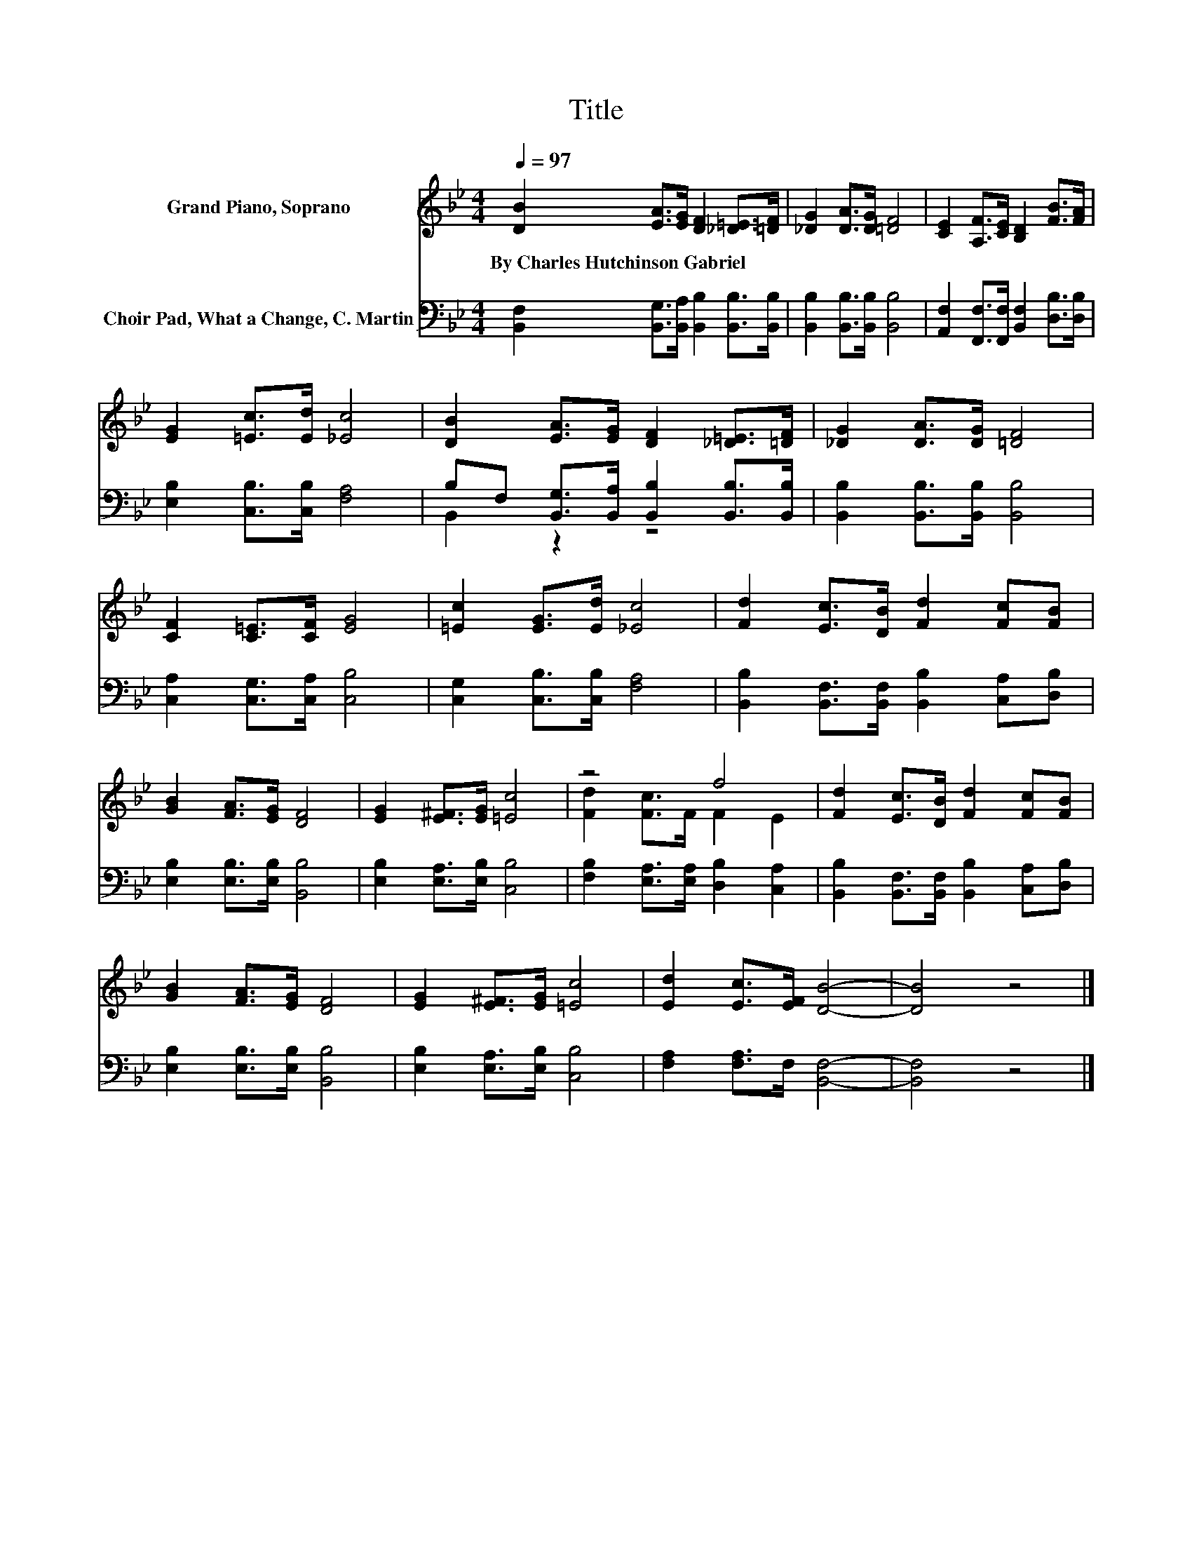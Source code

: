 X:1
T:Title
%%score ( 1 2 ) ( 3 4 )
L:1/8
Q:1/4=97
M:4/4
K:Bb
V:1 treble nm="Grand Piano, Soprano"
V:2 treble 
V:3 bass nm="Choir Pad, What a Change, C. Martin"
V:4 bass 
V:1
 [DB]2 [EA]>[EG] [DF]2 [_D=E]>[=DF] | [_DG]2 [DA]>[DG] [=DF]4 | [CE]2 [A,F]>[CE] [B,D]2 [FB]>[FA] | %3
w: By~Charles~Hutchinson~Gabriel * * * * *|||
 [EG]2 [=Ec]>[Ed] [_Ec]4 | [DB]2 [EA]>[EG] [DF]2 [_D=E]>[=DF] | [_DG]2 [DA]>[DG] [=DF]4 | %6
w: |||
 [CF]2 [C=E]>[CF] [EG]4 | [=Ec]2 [EG]>[Ed] [_Ec]4 | [Fd]2 [Ec]>[DB] [Fd]2 [Fc][FB] | %9
w: |||
 [GB]2 [FA]>[EG] [DF]4 | [EG]2 [E^F]>[EG] [=Ec]4 | z4 f4 | [Fd]2 [Ec]>[DB] [Fd]2 [Fc][FB] | %13
w: ||||
 [GB]2 [FA]>[EG] [DF]4 | [EG]2 [E^F]>[EG] [=Ec]4 | [Ed]2 [Ec]>[EF] [DB]4- | [DB]4 z4 |] %17
w: ||||
V:2
 x8 | x8 | x8 | x8 | x8 | x8 | x8 | x8 | x8 | x8 | x8 | [Fd]2 [Fc]>F F2 E2 | x8 | x8 | x8 | x8 | %16
 x8 |] %17
V:3
 [B,,F,]2 [B,,G,]>[B,,A,] [B,,B,]2 [B,,B,]>[B,,B,] | [B,,B,]2 [B,,B,]>[B,,B,] [B,,B,]4 | %2
 [A,,F,]2 [F,,F,]>[F,,F,] [B,,F,]2 [D,B,]>[D,B,] | [E,B,]2 [C,B,]>[C,B,] [F,A,]4 | %4
 B,F, [B,,G,]>[B,,A,] [B,,B,]2 [B,,B,]>[B,,B,] | [B,,B,]2 [B,,B,]>[B,,B,] [B,,B,]4 | %6
 [C,A,]2 [C,G,]>[C,A,] [C,B,]4 | [C,G,]2 [C,B,]>[C,B,] [F,A,]4 | %8
 [B,,B,]2 [B,,F,]>[B,,F,] [B,,B,]2 [C,A,][D,B,] | [E,B,]2 [E,B,]>[E,B,] [B,,B,]4 | %10
 [E,B,]2 [E,A,]>[E,B,] [C,B,]4 | [F,B,]2 [E,A,]>[E,A,] [D,B,]2 [C,A,]2 | %12
 [B,,B,]2 [B,,F,]>[B,,F,] [B,,B,]2 [C,A,][D,B,] | [E,B,]2 [E,B,]>[E,B,] [B,,B,]4 | %14
 [E,B,]2 [E,A,]>[E,B,] [C,B,]4 | [F,A,]2 [F,A,]>F, [B,,F,]4- | [B,,F,]4 z4 |] %17
V:4
 x8 | x8 | x8 | x8 | B,,2 z2 z4 | x8 | x8 | x8 | x8 | x8 | x8 | x8 | x8 | x8 | x8 | x8 | x8 |] %17

